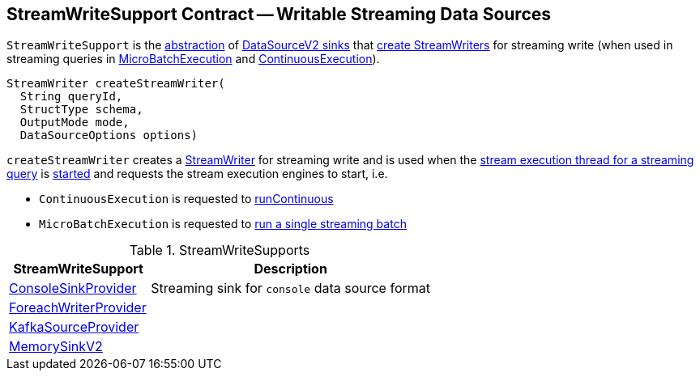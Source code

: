 == [[StreamWriteSupport]] StreamWriteSupport Contract -- Writable Streaming Data Sources

`StreamWriteSupport` is the <<contract, abstraction>> of <<implementations, DataSourceV2 sinks>> that <<createStreamWriter, create StreamWriters>> for streaming write (when used in streaming queries in <<spark-sql-streaming-MicroBatchExecution.adoc#, MicroBatchExecution>> and <<spark-sql-streaming-ContinuousExecution.adoc#, ContinuousExecution>>).

[[contract]]
[[createStreamWriter]]
[source, java]
----
StreamWriter createStreamWriter(
  String queryId,
  StructType schema,
  OutputMode mode,
  DataSourceOptions options)
----

`createStreamWriter` creates a <<spark-sql-streaming-StreamWriter.adoc#, StreamWriter>> for streaming write and is used when the <<spark-sql-streaming-StreamExecution.adoc#queryExecutionThread, stream execution thread for a streaming query>> is <<spark-sql-streaming-StreamExecution.adoc#start, started>> and requests the stream execution engines to start, i.e.

* `ContinuousExecution` is requested to <<spark-sql-streaming-ContinuousExecution.adoc#runContinuous, runContinuous>>

* `MicroBatchExecution` is requested to <<spark-sql-streaming-MicroBatchExecution.adoc#runBatch, run a single streaming batch>>

[[implementations]]
.StreamWriteSupports
[cols="1,2",options="header",width="100%"]
|===
| StreamWriteSupport
| Description

| <<spark-sql-streaming-ConsoleSinkProvider.adoc#, ConsoleSinkProvider>>
| [[ConsoleSinkProvider]] Streaming sink for `console` data source format

| <<spark-sql-streaming-ForeachWriterProvider.adoc#, ForeachWriterProvider>>
| [[ForeachWriterProvider]]

| <<spark-sql-streaming-KafkaSourceProvider.adoc#, KafkaSourceProvider>>
| [[KafkaSourceProvider]]

| <<spark-sql-streaming-MemorySinkV2.adoc#, MemorySinkV2>>
| [[MemorySinkV2]]
|===
